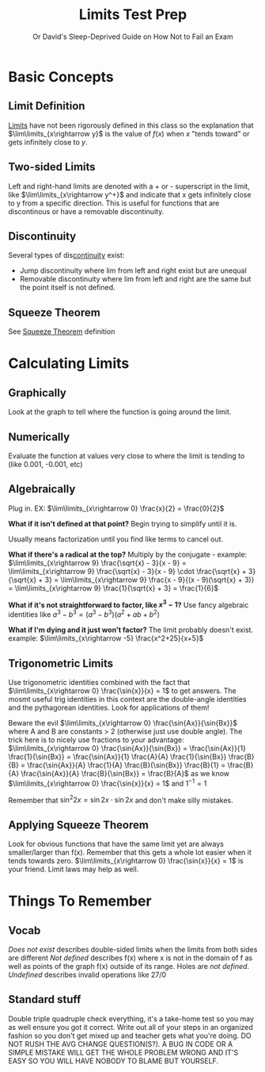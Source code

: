 #+TITLE: Limits Test Prep
#+SUBTITLE: Or David's Sleep-Deprived Guide on How Not to Fail an Exam
#+filetags: review

* Basic Concepts
** Limit Definition
[[id:f756d9c6-3439-4f9e-9e50-59d3215dfc19][Limits]] have not been rigorously defined in this class so the explanation that $\lim\limits_{x\rightarrow y}$ is the value of $f(x)$ when $x$ "tends toward" or gets infinitely close to $y$.
** Two-sided Limits
Left and right-hand limits are denoted with a + or - superscript in the limit, like $\lim\limits_{x\rightarrow y^+}$ and indicate that x gets infinitely close to y from a specific direction. This is useful for functions that are discontinous or have a removable discontinuity. 
** Discontinuity
Several types of dis[[id:826693da-28f5-4ae2-b97d-8fa07b4448e0][continuity]] exist:
- Jump discontinuity where lim from left and right exist but are unequal
- Removable discontinuity where lim from left and right are the same but the point itself is not defined.
** Squeeze Theorem
See [[id:4349ad1f-f677-4adc-bc64-5f0e472426a0][Squeeze Theorem]] definition
* Calculating Limits
** Graphically
Look at the graph to tell where the function is going around the limit.
** Numerically
Evaluate the function at values very close to where the limit is tending to (like 0.001, -0.001, etc)
** Algebraically
Plug in. 
EX: $\lim\limits_{x\rightarrow 0} \frac{x}{2} = \frac{0}{2}$

*What if it isn't defined at that point?*
Begin trying to simplify until it is. 

Usually means factorization until you find like terms to cancel out.

*What if there's a radical at the top?*
Multiply by the conjugate - example: $\lim\limits_{x\rightarrow 9} \frac{\sqrt{x} - 3}{x - 9} = \lim\limits_{x\rightarrow 9} \frac{\sqrt{x} - 3}{x - 9} \cdot \frac{\sqrt{x} + 3}{\sqrt{x} + 3} = \lim\limits_{x\rightarrow 9} \frac{x - 9}{(x - 9)(\sqrt{x} + 3)} = \lim\limits_{x\rightarrow 9} \frac{1}{\sqrt{x} + 3} = \frac{1}{6}$

*What if it's not straightforward to factor, like $x^3-1$?*
Use fancy algebraic identities like $a^3 - b^3 = (a^3 - b^3)(a^2 + ab + b^2)$

*What if I'm dying and it just won't factor?*
The limit probably doesn't exist. example: $\lim\limits_{x\rightarrow -5} \frac{x^2+25}{x+5}$

** Trigonometric Limits
Use trigonometric identities combined with the fact that $\lim\limits_{x\rightarrow 0} \frac{\sin{x}}{x} = 1$ to get answers.
The mosmt useful trig identities in this context are the double-angle identities and the pythagorean identities. Look for applications of them!

Beware the evil $\lim\limits_{x\rightarrow 0} \frac{\sin{Ax}}{\sin{Bx}}$ where A and B are constants > 2 (otherwise just use double angle). The trick here is to nicely use fractions to your advantage: 
$\lim\limits_{x\rightarrow 0} \frac{\sin{Ax}}{\sin{Bx}} = \frac{\sin{Ax}}{1} \frac{1}{\sin{Bx}} = \frac{\sin{Ax}}{1} \frac{A}{A} \frac{1}{\sin{Bx}} \frac{B}{B} = \frac{\sin{Ax}}{A} \frac{1}{A} \frac{B}{\sin{Bx}} \frac{B}{1} = \frac{B}{A} \frac{\sin{Ax}}{A} \frac{B}{\sin{Bx}} = \frac{B}{A}$ as we know $\lim\limits_{x\rightarrow 0} \frac{\sin{x}}{x} = 1$ and $1^{-1} = 1$

Remember that $\sin^2{2x} = \sin{2x} \cdot \sin{2x}$ and don't make silly mistakes.

** Applying Squeeze Theorem
Look for obvious functions that have the same limit yet are always smaller/larger than f(x).
Remember that this gets a whole lot easier when it tends towards zero. 
$\lim\limits_{x\rightarrow 0} \frac{\sin{x}}{x} = 1$ is your friend.
Limit laws may help as well.

* Things To Remember
** Vocab
/Does not exist/ describes double-sided limits when the limits from both sides are different
/Not defined/ describes f(x) where x is not in the domain of f as well as points of the graph f(x) outside of its range. Holes are /not defined/.
/Undefined/ describes invalid operations like 27/0
** Standard stuff
Double triple quadruple check everything, it's a take-home test so you may as well ensure you got it correct.
Write out all of your steps in an organized fashion so you don't get mixed up and teacher gets what you're doing.
DO NOT RUSH THE AVG CHANGE QUESTION(S?). A BUG IN CODE OR A SIMPLE MISTAKE WILL GET THE WHOLE PROBLEM WRONG AND IT'S EASY SO YOU WILL HAVE NOBODY TO BLAME BUT YOURSELF.

